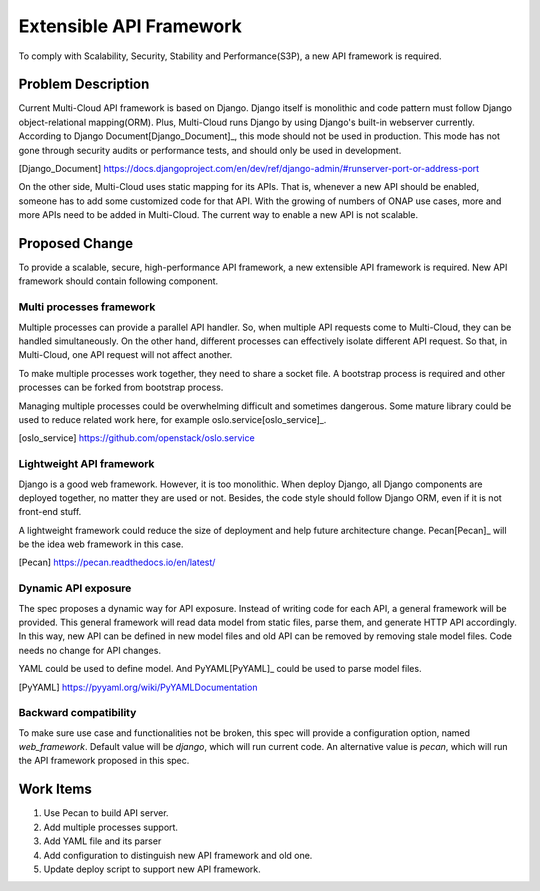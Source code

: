 ..
 This work is licensed under a Creative Commons Attribution 4.0
 International License.

========================
Extensible API Framework
========================

To comply with Scalability, Security, Stability and Performance(S3P), a new
API framework is required.

Problem Description
===================

Current Multi-Cloud API framework is based on Django. Django itself is
monolithic and code pattern must follow Django object-relational mapping(ORM).
Plus, Multi-Cloud runs Django by using Django's built-in webserver currently.
According to Django Document[Django_Document]_, this mode should not be used
in production. This mode has not gone through security audits or performance
tests, and should only be used in development.

.. [Django_Document] https://docs.djangoproject.com/en/dev/ref/django-admin/#runserver-port-or-address-port

On the other side, Multi-Cloud uses static mapping for its APIs. That is,
whenever a new API should be enabled, someone has to add some customized
code for that API. With the growing of numbers of ONAP use cases, more and
more APIs need to be added in Multi-Cloud. The current way to enable a new
API is not scalable.

Proposed Change
===============

To provide a scalable, secure, high-performance API framework, a new
extensible API framework is required. New API framework should contain
following component.

Multi processes framework
-------------------------

Multiple processes can provide a parallel API handler. So, when multiple API
requests come to Multi-Cloud, they can be handled simultaneously. On the other
hand, different processes can effectively isolate different API request. So
that, in Multi-Cloud, one API request will not affect another.

To make multiple processes work together, they need to share a socket file. A
bootstrap process is required and other processes can be forked from bootstrap
process.

Managing multiple processes could be overwhelming difficult and sometimes
dangerous. Some mature library could be used to reduce related work here, for
example oslo.service[oslo_service]_.

.. [oslo_service] https://github.com/openstack/oslo.service


Lightweight API framework
-------------------------

Django is a good web framework. However, it is too monolithic. When deploy
Django, all Django components are deployed together, no matter they are used
or not. Besides, the code style should follow Django ORM, even if it is not
front-end stuff.

A lightweight framework could reduce the size of deployment and help future
architecture change. Pecan[Pecan]_ will be the idea web framework in this case.

.. [Pecan] https://pecan.readthedocs.io/en/latest/

Dynamic API exposure
--------------------

The spec proposes a dynamic way for API exposure. Instead of writing code for
each API, a general framework will be provided. This general framework will
read data model from static files, parse them, and generate HTTP API
accordingly. In this way, new API can be defined in new model files and old
API can be removed by removing stale model files. Code needs no change for API
changes.

YAML could be used to define model. And PyYAML[PyYAML]_ could be used to parse
model files.

.. [PyYAML] https://pyyaml.org/wiki/PyYAMLDocumentation

Backward compatibility
----------------------

To make sure use case and functionalities not be broken, this spec will provide
a configuration option, named `web_framework`. Default value will be `django`,
which will run current code. An alternative value is `pecan`, which will run the
API framework proposed in this spec.

Work Items
==========

#. Use Pecan to build API server.
#. Add multiple processes support.
#. Add YAML file and its parser
#. Add configuration to distinguish new API framework and old one.
#. Update deploy script to support new API framework.